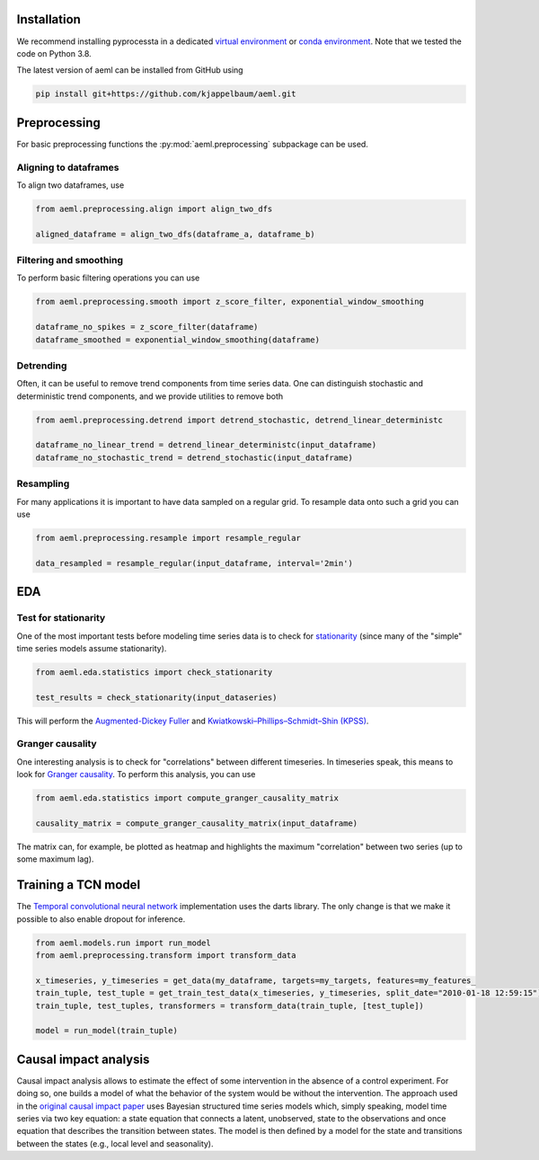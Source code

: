 Installation
---------------

We recommend installing pyprocessta in a dedicated `virtual environment <https://docs.python.org/3/tutorial/venv.html>`_ or `conda environment <https://docs.conda.io/projects/conda/en/latest/user-guide/tasks/manage-environments.html>`_. Note that we tested the code on Python 3.8.

The latest version of aeml can be installed from GitHub using

.. code-block:: bash

    pip install git+https://github.com/kjappelbaum/aeml.git


Preprocessing
--------------

For basic preprocessing functions the :py:mod:`aeml.preprocessing` subpackage can be used.


Aligning to dataframes
========================

To align two dataframes, use

.. code-block:: python

    from aeml.preprocessing.align import align_two_dfs

    aligned_dataframe = align_two_dfs(dataframe_a, dataframe_b)


Filtering and smoothing
========================

To perform basic filtering operations you can use

.. code-block:: python

    from aeml.preprocessing.smooth import z_score_filter, exponential_window_smoothing

    dataframe_no_spikes = z_score_filter(dataframe)
    dataframe_smoothed = exponential_window_smoothing(dataframe)


Detrending
===========

Often, it can be useful to remove trend components from time series data. One can distinguish stochastic and deterministic trend components, and we provide utilities to remove both


.. code-block:: python

    from aeml.preprocessing.detrend import detrend_stochastic, detrend_linear_deterministc

    dataframe_no_linear_trend = detrend_linear_deterministc(input_dataframe)
    dataframe_no_stochastic_trend = detrend_stochastic(input_dataframe)


Resampling
=============

For many applications it is important to have data sampled on a regular grid. To resample data onto such a grid you can use

.. code-block:: python

    from aeml.preprocessing.resample import resample_regular

    data_resampled = resample_regular(input_dataframe, interval='2min')

EDA
----

Test for stationarity
======================

One of the most important tests before modeling time series data is to check for `stationarity <https://people.duke.edu/~rnau/411diff.htm>`_ (since many of the "simple" time series models assume stationarity).

.. code-block:: python

    from aeml.eda.statistics import check_stationarity

    test_results = check_stationarity(input_dataseries)

This will perform the `Augmented-Dickey Fuller <https://en.wikipedia.org/wiki/Augmented_Dickey%E2%80%93Fuller_test>`_ and `Kwiatkowski–Phillips–Schmidt–Shin (KPSS) <https://en.wikipedia.org/wiki/KPSS_test>`_.

Granger causality
===================

One interesting analysis is to check for "correlations" between different timeseries. In timeseries speak, this means to look for `Granger causality <https://en.wikipedia.org/wiki/Granger_causality>`_.
To perform this analysis, you can use

.. code-block:: python

    from aeml.eda.statistics import compute_granger_causality_matrix

    causality_matrix = compute_granger_causality_matrix(input_dataframe)

The matrix can, for example, be plotted as heatmap and highlights the maximum "correlation" between two series (up to some maximum lag).


Training a TCN model
----------------------

The `Temporal convolutional neural network <https://unit8.co/resources/temporal-convolutional-networks-and-forecasting/>`_ implementation uses the darts library. The only change is that we make it possible to also enable dropout for inference.

.. code-block:: python

    from aeml.models.run import run_model
    from aeml.preprocessing.transform import transform_data

    x_timeseries, y_timeseries = get_data(my_dataframe, targets=my_targets, features=my_features_
    train_tuple, test_tuple = get_train_test_data(x_timeseries, y_timeseries, split_date="2010-01-18 12:59:15")
    train_tuple, test_tuples, transformers = transform_data(train_tuple, [test_tuple])

    model = run_model(train_tuple)


Causal impact analysis
--------------------------

Causal impact analysis allows to estimate the effect of some intervention in the absence of a control experiment. For doing so, one builds a model of what the behavior of the system would be without the intervention. The approach used in the `original causal impact paper <https://projecteuclid.org/journals/annals-of-applied-statistics/volume-9/issue-1/Inferring-causal-impact-using-Bayesian-structural-time-series-models/10.1214/14-AOAS788.full>`_ uses Bayesian structured time series models which, simply speaking, model time series via two key equation: a state equation that connects a latent, unobserved, state to the observations and once equation that describes the transition between states. The model is then defined by a model for the state and transitions between the states (e.g., local level and seasonality).

